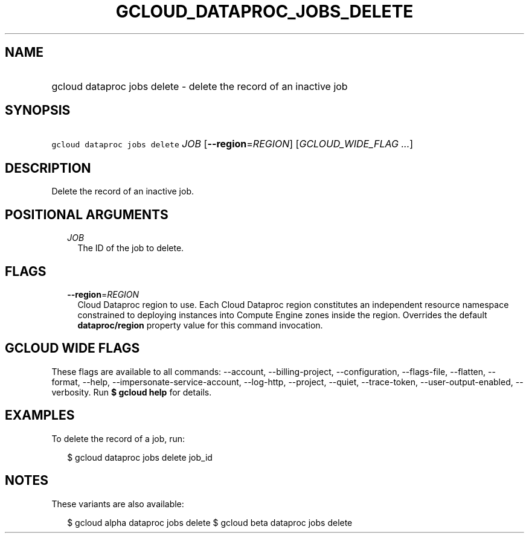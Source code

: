 
.TH "GCLOUD_DATAPROC_JOBS_DELETE" 1



.SH "NAME"
.HP
gcloud dataproc jobs delete \- delete the record of an inactive job



.SH "SYNOPSIS"
.HP
\f5gcloud dataproc jobs delete\fR \fIJOB\fR [\fB\-\-region\fR=\fIREGION\fR] [\fIGCLOUD_WIDE_FLAG\ ...\fR]



.SH "DESCRIPTION"

Delete the record of an inactive job.



.SH "POSITIONAL ARGUMENTS"

.RS 2m
.TP 2m
\fIJOB\fR
The ID of the job to delete.


.RE
.sp

.SH "FLAGS"

.RS 2m
.TP 2m
\fB\-\-region\fR=\fIREGION\fR
Cloud Dataproc region to use. Each Cloud Dataproc region constitutes an
independent resource namespace constrained to deploying instances into Compute
Engine zones inside the region. Overrides the default \fBdataproc/region\fR
property value for this command invocation.


.RE
.sp

.SH "GCLOUD WIDE FLAGS"

These flags are available to all commands: \-\-account, \-\-billing\-project,
\-\-configuration, \-\-flags\-file, \-\-flatten, \-\-format, \-\-help,
\-\-impersonate\-service\-account, \-\-log\-http, \-\-project, \-\-quiet,
\-\-trace\-token, \-\-user\-output\-enabled, \-\-verbosity. Run \fB$ gcloud
help\fR for details.



.SH "EXAMPLES"

To delete the record of a job, run:

.RS 2m
$ gcloud dataproc jobs delete job_id
.RE



.SH "NOTES"

These variants are also available:

.RS 2m
$ gcloud alpha dataproc jobs delete
$ gcloud beta dataproc jobs delete
.RE

